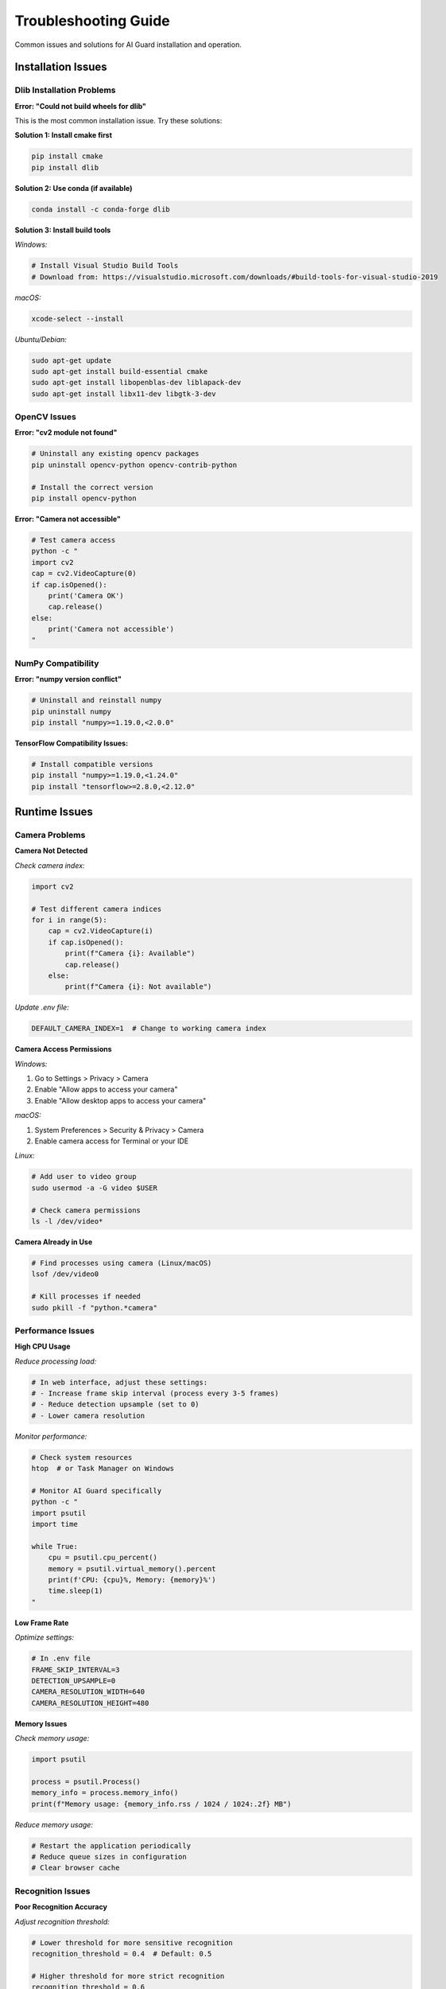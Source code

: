 Troubleshooting Guide
=====================

Common issues and solutions for AI Guard installation and operation.

Installation Issues
-------------------

Dlib Installation Problems
~~~~~~~~~~~~~~~~~~~~~~~~~~

**Error: "Could not build wheels for dlib"**

This is the most common installation issue. Try these solutions:

**Solution 1: Install cmake first**

.. code-block:: bash

   pip install cmake
   pip install dlib

**Solution 2: Use conda (if available)**

.. code-block:: bash

   conda install -c conda-forge dlib

**Solution 3: Install build tools**

*Windows:*

.. code-block:: bash

   # Install Visual Studio Build Tools
   # Download from: https://visualstudio.microsoft.com/downloads/#build-tools-for-visual-studio-2019

*macOS:*

.. code-block:: bash

   xcode-select --install

*Ubuntu/Debian:*

.. code-block:: bash

   sudo apt-get update
   sudo apt-get install build-essential cmake
   sudo apt-get install libopenblas-dev liblapack-dev
   sudo apt-get install libx11-dev libgtk-3-dev

OpenCV Issues
~~~~~~~~~~~~~

**Error: "cv2 module not found"**

.. code-block:: bash

   # Uninstall any existing opencv packages
   pip uninstall opencv-python opencv-contrib-python
   
   # Install the correct version
   pip install opencv-python

**Error: "Camera not accessible"**

.. code-block:: bash

   # Test camera access
   python -c "
   import cv2
   cap = cv2.VideoCapture(0)
   if cap.isOpened():
       print('Camera OK')
       cap.release()
   else:
       print('Camera not accessible')
   "

NumPy Compatibility
~~~~~~~~~~~~~~~~~~~

**Error: "numpy version conflict"**

.. code-block:: bash

   # Uninstall and reinstall numpy
   pip uninstall numpy
   pip install "numpy>=1.19.0,<2.0.0"

**TensorFlow Compatibility Issues:**

.. code-block:: bash

   # Install compatible versions
   pip install "numpy>=1.19.0,<1.24.0"
   pip install "tensorflow>=2.8.0,<2.12.0"

Runtime Issues
--------------

Camera Problems
~~~~~~~~~~~~~~~

**Camera Not Detected**

*Check camera index:*

.. code-block:: python

   import cv2
   
   # Test different camera indices
   for i in range(5):
       cap = cv2.VideoCapture(i)
       if cap.isOpened():
           print(f"Camera {i}: Available")
           cap.release()
       else:
           print(f"Camera {i}: Not available")

*Update .env file:*

.. code-block:: ini

   DEFAULT_CAMERA_INDEX=1  # Change to working camera index

**Camera Access Permissions**

*Windows:*

1. Go to Settings > Privacy > Camera
2. Enable "Allow apps to access your camera"
3. Enable "Allow desktop apps to access your camera"

*macOS:*

1. System Preferences > Security & Privacy > Camera
2. Enable camera access for Terminal or your IDE

*Linux:*

.. code-block:: bash

   # Add user to video group
   sudo usermod -a -G video $USER
   
   # Check camera permissions
   ls -l /dev/video*

**Camera Already in Use**

.. code-block:: bash

   # Find processes using camera (Linux/macOS)
   lsof /dev/video0
   
   # Kill processes if needed
   sudo pkill -f "python.*camera"

Performance Issues
~~~~~~~~~~~~~~~~~~

**High CPU Usage**

*Reduce processing load:*

.. code-block:: python

   # In web interface, adjust these settings:
   # - Increase frame skip interval (process every 3-5 frames)
   # - Reduce detection upsample (set to 0)
   # - Lower camera resolution

*Monitor performance:*

.. code-block:: bash

   # Check system resources
   htop  # or Task Manager on Windows
   
   # Monitor AI Guard specifically
   python -c "
   import psutil
   import time
   
   while True:
       cpu = psutil.cpu_percent()
       memory = psutil.virtual_memory().percent
       print(f'CPU: {cpu}%, Memory: {memory}%')
       time.sleep(1)
   "

**Low Frame Rate**

*Optimize settings:*

.. code-block:: ini

   # In .env file
   FRAME_SKIP_INTERVAL=3
   DETECTION_UPSAMPLE=0
   CAMERA_RESOLUTION_WIDTH=640
   CAMERA_RESOLUTION_HEIGHT=480

**Memory Issues**

*Check memory usage:*

.. code-block:: python

   import psutil
   
   process = psutil.Process()
   memory_info = process.memory_info()
   print(f"Memory usage: {memory_info.rss / 1024 / 1024:.2f} MB")

*Reduce memory usage:*

.. code-block:: bash

   # Restart the application periodically
   # Reduce queue sizes in configuration
   # Clear browser cache

Recognition Issues
~~~~~~~~~~~~~~~~~~

**Poor Recognition Accuracy**

*Adjust recognition threshold:*

.. code-block:: python

   # Lower threshold for more sensitive recognition
   recognition_threshold = 0.4  # Default: 0.5
   
   # Higher threshold for more strict recognition
   recognition_threshold = 0.6

*Improve image quality:*

- Ensure good lighting conditions
- Position camera at eye level
- Clean camera lens
- Minimize camera shake

**False Positives**

*Increase recognition threshold:*

.. code-block:: ini

   # In web interface or .env
   DEFAULT_RECOGNITION_THRESHOLD=0.6

*Re-enroll problematic faces:*

.. code-block:: bash

   # Delete and re-enroll with better images
   python tools/manage_faces.py --delete "Person Name"
   python tools/enroll_face.py --name "Person Name" --photo "new_photo.jpg"

**Faces Not Detected**

*Adjust detection parameters:*

.. code-block:: python

   # Increase upsample for better detection
   detection_upsample = 2  # Default: 1
   
   # Ensure minimum face size requirements
   min_face_size = 30  # pixels

*Check image conditions:*

- Adequate lighting
- Face clearly visible
- Minimal occlusion (no masks, sunglasses)
- Camera positioned properly

Database Issues
---------------

Database Corruption
~~~~~~~~~~~~~~~~~~~~

**Backup and Restore**

.. code-block:: bash

   # Create backup
   python -c "
   import shutil
   import datetime
   
   timestamp = datetime.datetime.now().strftime('%Y%m%d_%H%M%S')
   shutil.copy('data/ai_guard.db', f'data/backup_ai_guard_{timestamp}.db')
   print('Backup created')
   "

**Reset Database**

.. code-block:: bash

   # WARNING: This will delete all data
   python -c "
   import os
   from core.database_manager import DatabaseManager
   from core.auth_manager import create_default_users
   
   # Remove corrupted database
   if os.path.exists('data/ai_guard.db'):
       os.remove('data/ai_guard.db')
   
   # Recreate database
   db = DatabaseManager()
   create_default_users()
   print('Database reset complete')
   "

**Verify Database Integrity**

.. code-block:: bash

   sqlite3 data/ai_guard.db "PRAGMA integrity_check;"

Connection Issues
~~~~~~~~~~~~~~~~~

**Database Locked Error**

.. code-block:: python

   # Check for hanging connections
   import sqlite3
   import time
   
   try:
       conn = sqlite3.connect('data/ai_guard.db', timeout=30)
       conn.execute('SELECT 1')
       conn.close()
       print('Database accessible')
   except sqlite3.OperationalError as e:
       print(f'Database error: {e}')

**Permission Issues**

.. code-block:: bash

   # Fix file permissions
   chmod 664 data/ai_guard.db
   chmod 755 data/

Network Issues
--------------

WebSocket Connection Problems
~~~~~~~~~~~~~~~~~~~~~~~~~~~~~

**Connection Refused**

*Check firewall settings:*

.. code-block:: bash

   # Allow port 5000 through firewall
   # Windows: Windows Defender Firewall
   # macOS: System Preferences > Security & Privacy > Firewall
   # Linux: ufw allow 5000

*Test WebSocket connection:*

.. code-block:: javascript

   // In browser console
   const socket = io('http://localhost:5000');
   socket.on('connect', () => console.log('Connected'));
   socket.on('disconnect', () => console.log('Disconnected'));

**Real-time Updates Not Working**

*Check browser compatibility:*

- Use modern browser (Chrome, Firefox, Edge)
- Enable JavaScript
- Disable ad blockers
- Clear browser cache

*Test with curl:*

.. code-block:: bash

   curl -X GET http://localhost:5000/api/surveillance/status

HTTPS/SSL Issues
~~~~~~~~~~~~~~~~

**Mixed Content Errors**

*For development, use HTTP:*

.. code-block:: ini

   # In .env
   FORCE_HTTPS=False

*For production, ensure all resources use HTTPS:*

.. code-block:: python

   # In config.py
   PREFERRED_URL_SCHEME = 'https'
   SESSION_COOKIE_SECURE = True

Authentication Issues
---------------------

Login Problems
~~~~~~~~~~~~~~

**Invalid Credentials**

*Reset admin password:*

.. code-block:: bash

   python -c "
   from core.auth_manager import reset_admin_password
   reset_admin_password('new_password_123')
   print('Admin password reset')
   "

**Session Timeout**

*Extend session duration:*

.. code-block:: python

   # In config.py
   PERMANENT_SESSION_LIFETIME = 3600  # 1 hour in seconds

Permission Denied
~~~~~~~~~~~~~~~~~

**Check user roles:**

.. code-block:: bash

   python -c "
   from core.database_manager import DatabaseManager
   
   db = DatabaseManager()
   users = db.get_all_users()
   for user in users:
       print(f'{user.username}: {user.role}')
   "

**Update user permissions:**

.. code-block:: bash

   python -c "
   from core.auth_manager import update_user_role
   update_user_role('username', 'admin')
   print('User role updated')
   "

Log Analysis
------------

Enable Detailed Logging
~~~~~~~~~~~~~~~~~~~~~~~~

.. code-block:: python

   # Add to config.py
   import logging
   
   logging.basicConfig(
       level=logging.DEBUG,
       format='%(asctime)s [%(levelname)s] %(name)s: %(message)s',
       handlers=[
           logging.FileHandler('logs/ai_guard.log'),
           logging.StreamHandler()
       ]
   )

Common Log Messages
~~~~~~~~~~~~~~~~~~~

**Face Recognition Errors:**

.. code-block:: text

   ERROR: Face encoding failed - Check image quality
   WARNING: Low confidence match (0.3) - Consider adjusting threshold
   INFO: Face detected but not recognized - Unknown person

**Camera Errors:**

.. code-block:: text

   ERROR: Camera initialization failed - Check camera connection
   WARNING: Frame capture timeout - Camera may be busy
   INFO: Camera resolution changed - Performance may be affected

**Database Errors:**

.. code-block:: text

   ERROR: Database connection failed - Check file permissions
   WARNING: Slow query detected - Consider database optimization
   INFO: Database backup completed successfully

Getting Help
------------

Before Seeking Help
~~~~~~~~~~~~~~~~~~~~

1. **Check this troubleshooting guide**
2. **Review log files** for error messages
3. **Test with minimal configuration**
4. **Verify system requirements**

Reporting Issues
~~~~~~~~~~~~~~~~

When reporting issues, include:

**System Information:**

.. code-block:: bash

   python -c "
   import platform
   import cv2
   import dlib
   print(f'OS: {platform.system()} {platform.release()}')
   print(f'Python: {platform.python_version()}')
   print(f'OpenCV: {cv2.__version__}')
   print(f'Dlib: {dlib.version}')
   "

**Error Logs:**

.. code-block:: bash

   # Include relevant log entries
   tail -n 50 logs/ai_guard.log

**Steps to Reproduce:**

1. Exact steps taken before error
2. Expected behavior
3. Actual behavior
4. Screenshots if applicable

**Configuration:**

- Camera type and model
- Operating system version
- Python environment details
- Any custom configuration changes

Support Channels
~~~~~~~~~~~~~~~~

- **GitHub Issues**: For bugs and feature requests
- **Documentation**: Check latest documentation
- **Community Forum**: For usage questions
- **Email Support**: For security or private issues

Emergency Recovery
------------------

Complete System Reset
~~~~~~~~~~~~~~~~~~~~~

If AI Guard is completely non-functional:

.. code-block:: bash

   # Stop all AI Guard processes
   pkill -f ai_guard
   
   # Reset database
   rm data/ai_guard.db
   
   # Clear logs
   rm logs/*.log
   
   # Reinstall dependencies
   pip install -r requirements.txt --force-reinstall
   
   # Reinitialize system
   python -c "
   from core.database_manager import DatabaseManager
   from core.auth_manager import create_default_users
   
   db = DatabaseManager()
   create_default_users()
   print('System reset complete')
   "

Backup Recovery
~~~~~~~~~~~~~~~

.. code-block:: bash

   # Restore from backup
   cp data/backup_ai_guard_YYYYMMDD_HHMMSS.db data/ai_guard.db
   
   # Verify integrity
   sqlite3 data/ai_guard.db "PRAGMA integrity_check;"
   
   # Restart application
   python run.py